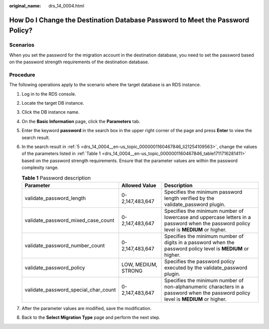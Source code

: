 :original_name: drs_14_0004.html

.. _drs_14_0004:

How Do I Change the Destination Database Password to Meet the Password Policy?
==============================================================================

Scenarios
---------

When you set the password for the migration account in the destination database, you need to set the password based on the password strength requirements of the destination database.

Procedure
---------

The following operations apply to the scenario where the target database is an RDS instance.

#. Log in to the RDS console.

#. Locate the target DB instance.

#. Click the DB instance name.

#. On the **Basic Information** page, click the **Parameters** tab.

#. .. _drs_14_0004__en-us_topic_0000001160467846_li21254109563:

   Enter the keyword **password** in the search box in the upper right corner of the page and press **Enter** to view the search result.

#. In the search result in :ref:`5 <drs_14_0004__en-us_topic_0000001160467846_li21254109563>`, change the values of the parameters listed in :ref:`Table 1 <drs_14_0004__en-us_topic_0000001160467846_table1711716281411>` based on the password strength requirements. Ensure that the parameter values are within the password complexity range.

   .. _drs_14_0004__en-us_topic_0000001160467846_table1711716281411:

   .. table:: **Table 1** Password description

      +--------------------------------------+---------------------+---------------------------------------------------------------------------------------------------------------------------------------+
      | Parameter                            | Allowed Value       | Description                                                                                                                           |
      +======================================+=====================+=======================================================================================================================================+
      | validate_password_length             | 0-2,147,483,647     | Specifies the minimum password length verified by the validate_password plugin.                                                       |
      +--------------------------------------+---------------------+---------------------------------------------------------------------------------------------------------------------------------------+
      | validate_password_mixed_case_count   | 0-2,147,483,647     | Specifies the minimum number of lowercase and uppercase letters in a password when the password policy level is **MEDIUM** or higher. |
      +--------------------------------------+---------------------+---------------------------------------------------------------------------------------------------------------------------------------+
      | validate_password_number_count       | 0-2,147,483,647     | Specifies the minimum number of digits in a password when the password policy level is **MEDIUM** or higher.                          |
      +--------------------------------------+---------------------+---------------------------------------------------------------------------------------------------------------------------------------+
      | validate_password_policy             | LOW, MEDIUM, STRONG | Specifies the password policy executed by the validate_password plugin.                                                               |
      +--------------------------------------+---------------------+---------------------------------------------------------------------------------------------------------------------------------------+
      | validate_password_special_char_count | 0-2,147,483,647     | Specifies the minimum number of non-alphanumeric characters in a password when the password policy level is **MEDIUM** or higher.     |
      +--------------------------------------+---------------------+---------------------------------------------------------------------------------------------------------------------------------------+

#. After the parameter values are modified, save the modification.

#. Back to the **Select Migration Type** page and perform the next step.

